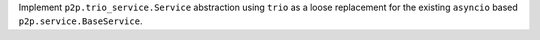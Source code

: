 Implement ``p2p.trio_service.Service`` abstraction using ``trio`` as a loose
replacement for the existing ``asyncio`` based ``p2p.service.BaseService``.
